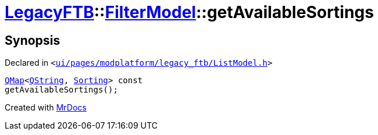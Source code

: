 [#LegacyFTB-FilterModel-getAvailableSortings]
= xref:LegacyFTB.adoc[LegacyFTB]::xref:LegacyFTB/FilterModel.adoc[FilterModel]::getAvailableSortings
:relfileprefix: ../../
:mrdocs:


== Synopsis

Declared in `&lt;https://github.com/PrismLauncher/PrismLauncher/blob/develop/ui/pages/modplatform/legacy_ftb/ListModel.h#L24[ui&sol;pages&sol;modplatform&sol;legacy&lowbar;ftb&sol;ListModel&period;h]&gt;`

[source,cpp,subs="verbatim,replacements,macros,-callouts"]
----
xref:QMap.adoc[QMap]&lt;xref:QString.adoc[QString], xref:LegacyFTB/FilterModel/Sorting.adoc[Sorting]&gt; const
getAvailableSortings();
----



[.small]#Created with https://www.mrdocs.com[MrDocs]#
